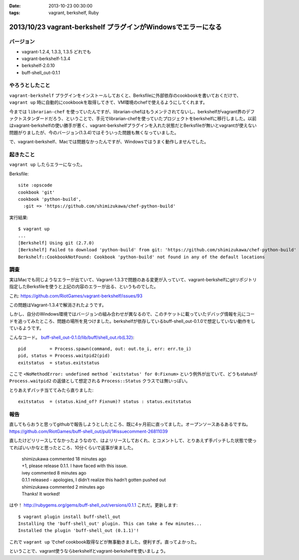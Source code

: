 :date: 2013-10-23 00:30:00
:tags: vagrant, berkshelf, Ruby

===============================================================
2013/10/23 vagrant-berkshelf プラグインがWindowsでエラーになる
===============================================================

バージョン
============

* vagrant-1.2.4, 1.3.3, 1.3.5 どれでも
* vagrant-berkshelf-1.3.4
* berkshelf-2.0.10
* buff-shell_out-0.1.1

やろうとしたこと
=================

``vagrant-berkshelf`` プラグインをインストールしておくと、Berksfileに外部依存のcookbookを書いておくだけで、 ``vagrant up`` 時に自動的にcookbookを取得してきて、VM環境のchefで使えるようにしてくれます。

今までは ``librarian-chef`` を使っていたんですが、librarian-chefはもうメンテされてないし、berkshelfがvagrant界のデファクトスタンダードだろう、ということで、手元でlibrarian-chefを使っていたプロジェクトをberkshelfに移行しました。以前はvagrant-berkshelfの使い勝手が悪く、vagrant-berkshelfプラグインを入れた状態だとBerksfileが無いとvagrantが使えない問題がりましたが、今のバージョン(1.3.4)ではそういった問題も無くなっていました。

で、vagrant-berkshelf、Macでは問題なかったんですが、Windowsではうまく動作しませんでした。


起きたこと
==============

``vagrant up`` したらエラーになった。

Berksfile::

   site :opscode
   cookbook 'git'
   cookbook 'python-build',
     :git => 'https://github.com/shimizukawa/chef-python-build'


実行結果::

   $ vagrant up
   ...
   [Berkshelf] Using git (2.7.0)
   [Berkshelf] Failed to download 'python-build' from git: 'https://github.com/shimizukawa/chef-python-build' with branch: 'master' at ref: '772317acb4ea0524ad350b93edf46230c8f2e6ba'
   Berkshelf::CookbookNotFound: Cookbook 'python-build' not found in any of the default locations


調査
=======

実はMacでも同じようなエラーが出ていて、Vagrant-1.3.3で問題のある変更が入っていて、vagrant-berkshelfにgitリポジトリ指定したBerksfileを使うと上記の内容のエラーが出る、というものでした。

これ: https://github.com/RiotGames/vagrant-berkshelf/issues/93

この問題はVagrant-1.3.4で解消されたようです。

しかし、自分のWindows環境ではバージョンの組み合わせが異なるので、このチケットに載っていたデバッグ情報を元にコードを追ってみたところ、問題の場所を見つけました。berkshelfが依存しているbuff-shell_out-0.1.0で想定していない動作をしているようです。

こんなコード。 `buff-shell_out-0.1.0/lib/buff/shell_out.rb(L32)`__::

   pid         = Process.spawn(command, out: out.to_i, err: err.to_i)
   pid, status = Process.waitpid2(pid)
   exitstatus  = status.exitstatus

.. __: https://github.com/RiotGames/buff-shell_out/blob/v0.1.0/lib/buff/shell_out.rb#L32

ここで ``<NoMethodError: undefined method `exitstatus' for 0:Fixnum>`` という例外が出ていて、どうもstatusが ``Process.waitpid2`` の返値として想定される ``Process::Status`` クラスでは無いっぽい。

とりあえずパッチ当ててみたら直りました::

   exitstatus  = (status.kind_of? Fixnum)? status : status.exitstatus


報告
========

直してもらおうと思ってgithubで報告しようとしたところ、既に4ヶ月前に直ってました。オープンソースあるあるですね。
https://github.com/RiotGames/buff-shell_out/pull/1#issuecomment-26811039

直したけどリリースしてなかったようなので、はよリリースしておくれ、とコメントして、とりあえず手パッチした状態で使ってればいいかなと思ったところ、10分くらいで返事が来ました。

  | shimizukawa commented 18 minutes ago
  | +1, please release 0.1.1. I have faced with this issue.

  | ivey commented 8 minutes ago
  | 0.1.1 released - apologies, I didn’t realize this hadn’t gotten pushed out

  | shimizukawa commented 2 minutes ago
  | Thanks! It worked!

はや！ http://rubygems.org/gems/buff-shell_out/versions/0.1.1 これだ。更新します::

   $ vagrant plugin install buff-shell_out
   Installing the 'buff-shell_out' plugin. This can take a few minutes...
   Installed the plugin 'buff-shell_out (0.1.1)'!

これで ``vagrant up`` でchef cookbook取得などが無事動きました。便利すぎ。直ってよかった。

ということで、vagrant使うならberkshelfとvagrant-berkshelfを使いましょう。

